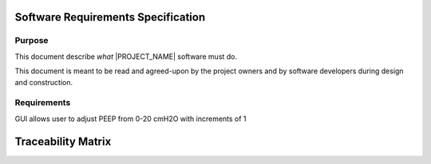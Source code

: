 .. SRS:

Software Requirements Specification
===================================

Purpose
-------

This document describe *what* |PROJECT_NAME| software must do.

This document is meant to be read and agreed-upon by the project owners and by software developers during design and construction.

.. todo:: Specify the functional requirements, performance requirements, interface requirements, safety requirements, hazard mitigations

Requirements
------------

.. item:: RW-SW-0002
   :fulfills: RW-SYS-0003 RW-SYS-0005

GUI allows user to adjust PEEP from 0-20 cmH2O with increments of 1

Traceability Matrix
===================
.. item-matrix:: System Requirements to SRS
   :target: RW-SYS-
   :source: RW-SW-
   :sourcetitle: Software Requirements
   :targettitle: System Requirements
   :type: fulfills
